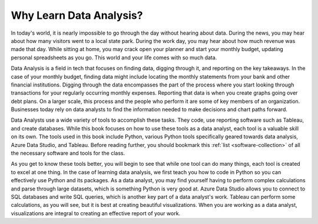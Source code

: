.. _monthly-budget:

Why Learn Data Analysis?
========================

In today's world, it is nearly impossible to go through the day without hearing about data.
During the news, you may hear about how many visitors went to a local state park. 
During the work day, you may hear about how much revenue was made that day.
While sitting at home, you may crack open your planner and start your monthly budget, updating personal spreadsheets as you go.
This world and your life comes with so much data.

Data Analysis is a field in tech that focuses on finding data, digging through it, and reporting on the key takeaways.
In the case of your monthly budget, finding data might include locating the monthly statements from your bank and other financial institutions.
Digging through the data encompasses the part of the process where you start looking through transactions for your regularly occurring monthly expenses.
Reporting that data is when you create graphs going over debt plans.
On a larger scale, this process and the people who perform it are some of key members of an organization. 
Businesses today rely on data analysts to find the information needed to make decisions and chart paths forward.

Data Analysts use a wide variety of tools to accomplish these tasks. They code, use reporting software such as Tableau, and create databases.
While this book focuses on how to use these tools as a data analyst, each tool is a valuable skill on its own.
The tools used in this book include Python, various Python tools specifically geared towards data analysis, Azure Data Studio, and Tableau.
Before reading further, you should bookmark this :ref:`list <software-collection>` of all the necessary software and tools for the class.

As you get to know these tools better, you will begin to see that while one tool can do many things, each tool is created to excel at one thing.
In the case of learning data analysis, we first teach you how to code in Python so you can effectively use Python and its packages.
As a data analyst, you may find yourself having to perform complex calculations and parse through large datasets, which is something Python is very good at.
Azure Data Studio allows you to connect to SQL databases and write SQL queries, which is another key part of a data analyst's work.
Tableau can perform some calculations, as you will see, but it is best at creating beautiful visualizations.
When you are working as a data analyst, visualizations are integral to creating an effective report of your work.

